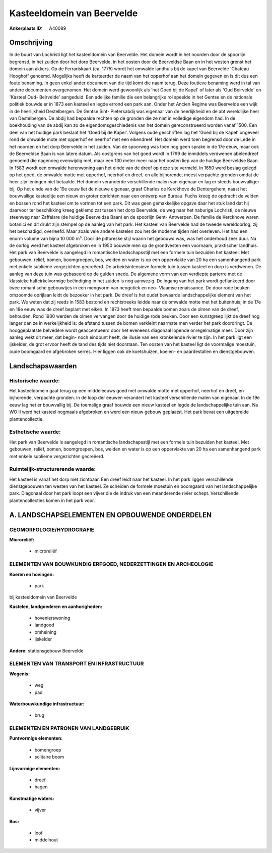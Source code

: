Kasteeldomein van Beervelde
===========================

:Ankerplaats ID: A40089




Omschrijving
------------

In de buurt van Lochristi ligt het kasteeldomein van Beervelde. Het
domein wordt in het noorden door de spoorlijn begrensd, in het zuiden
door het dorp Beervelde, in het oosten door de Beerveldse Baan en in het
westen grenst het domein aan akkers. Op de Ferrariskaart (ca. 1775)
wordt het omwalde landhuis bij de kapel van Beervelde 'Chateau Hooghof'
genoemd. Mogelijks heeft de karteerder de naam van het opperhof aan het
domein gegeven en is dit dus een foute benaming. In geen enkel ander
document van die tijd komt die naam terug. Deze foutieve benaming werd
in tal van andere documenten overgenomen. Het domein werd gewoonlijk als
'het Goed bij de Kapel' of later als 'Oud Beirvelde' en 'Kasteel Oud-
Beirvelde' aangeduid. Een adelijke familie die een belangrijke rol
speelde in het Gentse en de nationale politiek bouwde er in 1873 een
kasteel en legde errond een park aan. Onder het Ancien Regime was
Beervelde een wijk in de heerlijkheid Destelbergen. De Gentse Sint-
Pietersabdij was eigenaar van de heerlijkheid en de abt wereldlijke heer
van Destelbergen. De abdij had bepaalde rechten op de gronden die ze
niet in volledige eigendom had. In de boekhouding van de abdij kan zo de
eigendomsgeschiedenis van het domein gereconstrueerd worden vanaf 1500.
Een deel van het huidige park beslaat het 'Goed bij de Kapel'. Volgens
oude geschriften lag het 'Goed bij de Kapel' ongeveer rond de omwalde
mote met opperhof en neerhof met een eikendreef. Het domein werd toen
begrensd door de Lede in het noorden en het dorp Beervelde in het
zuiden. Van de spoorweg was toen nog geen sprake in de 17e eeuw, maar
ook de Beerveldse Baan is van latere datum. Als oostgrens van het goed
wordt in 1799 de inmiddels verdwenen abelendreef genoemd die nagenoeg
evenwijdig met, maar een 130 meter meer naar het oosten liep van de
huidige Beerveldse Baan. In 1583 wordt een omwalde herenwoning aan het
einde van de dreef op deze site vermeld. In 1650 werd beslag gelegd op
het goed, de omwalde motte met opperhof, neerhof en dreef, en alle
bijhorende, meest verpachte gronden omdat de heer zijn leningen niet
betaalde. Het domein veranderde verschillende malen van eigenaar en lag
er steeds bouwvalliger bij. Op het einde van de 19e eeuw liet de nieuwe
eigenaar, graaf Charles de Kerckhove de Dentergehem, naast het
bouwvallige kasteeltje een nieuw en groter oprichten naar een ontwerp
van Bureau. Fuchs kreeg de opdracht de velden en bossen rond het kasteel
om te vormen tot een park. Dit was geen gemakkelijke opgave daar het
stuk land dat hij daarvoor ter beschikking kreeg geklemd zat tussen het
dorp Beervelde, de weg naar het naburige Lochristi, de nieuwe steenweg
naar Zaffelare (de huidige Beerveldse Baan) en de spoorlijn Gent-
Antwerpen. De familie de Kerckhove waren botanici en dit drukt zijn
stempel op de aanleg van het park. Het kasteel van Beervelde had de
tweede wereldoorlog, zij het beschadigd, overleefd. Maar zoals vele
andere kastelen zou het de moderne tijden niet overleven. Het had een
enorm volume van bijna 10 000 m³. Door de pittoreske stijl waarin het
gebouwd was, was het onderhoud zeer duur. Na de oorlog werd het kasteel
afgebroken en in 1950 bouwde men op de grondvesten een voornaam,
praktischer landhuis. Het park van Beervelde is aangelegd in romantische
landschapsstijl met een formele tuin bezuiden het kasteel. Met gebouwen,
reliëf, bomen, boomgroepen, bos, weiden en water is op een oppervlakte
van 20 ha een samenhangend park met enkele sublieme vergezichten
gecreëerd. De arbeidsintensieve formele tuin tussen kasteel en dorp is
verdwenen. De aanleg van deze tuin was gebaseerd op de gulden snede. De
algemene vorm van een verdiepte parterre met de klassieke
halfcirkelvormige beëindiging in het zuiden is nog aanwezig. De ingang
van het park wordt geflankeerd door twee romantische gebouwtjes in een
mengvorm van neogotiek en neo- Vlaamse renaissance. De door rode beuken
omzoomde oprijlaan leidt de bezoeker in het park. De dreef is het oudst
bewaarde landschappelijke element van het park. We weten dat zij reeds
in 1583 bestond en rechtstreeks leidde naar de omwalde motte met het
buitenhuis; in de 17e en 18e eeuw was de dreef beplant met eiken. In
1873 heeft men bepaalde bomen zoals de olmen van de dreef, behouden.
Rond 1930 werden de olmen vervangen door de huidige rode beuken. Door
een kunstgreep lijkt de dreef nog langer dan ze in werkelijkheid is: de
afstand tussen de bomen verkleint naarmate men verder het park
doordringt. De hooggeplaatste belvédère wordt geaccentueerd door het
eveneens diagonaal lopende onregelmatige meer. Door zijn aanleg wekt dit
meer, dat begin- noch eindpunt heeft, de illusie van een kronkelende
rivier te zijn. In het park ligt een ijskelder, de grot ervoor heeft de
tand des tijds niet doorstaan. Ten oosten van het kasteel ligt de
voormalige moestuin, oude boomgaard en afgebroken serres. Hier liggen
ook de koetshuizen, koeien- en paardestallen en dienstgebouwen.



Landschapswaarden
-----------------


Historische waarde:
~~~~~~~~~~~~~~~~~~~


Het kasteeldomein gaat terug op een middeleeuws goed met omwalde
motte met opperhof, neerhof en dreef, en bijhorende, verpachte gronden.
In de loop der eeuwen verandert het kasteel verschillende malen van
eigenaar. In de 19e eeuw lag het er bouwvallig bij. De toemalige graaf
bouwde een nieuw kasteel en legde de landschappelijke tuin aan. Na WO II
werd het kasteel nogmaals afgebroken en werd een nieuw gebouw geplaatst.
Het park bevat een uitgebreide plantencollectie.

Esthetische waarde:
~~~~~~~~~~~~~~~~~~~

Het park van Beervelde is aangelegd in
romantische landschapsstijl met een formele tuin bezuiden het kasteel.
Met gebouwen, reliëf, bomen, boomgroepen, bos, weiden en water is op een
oppervlakte van 20 ha een samenhangend park met enkele sublieme
vergezichten gecreëerd.


Ruimtelijk-structurerende waarde:
~~~~~~~~~~~~~~~~~~~~~~~~~~~~~~~~~

Het kasteel is vanaf het dorp niet zichtbaar. Een dreef leidt naar
het kasteel. In het park liggen verschillende dienstgebouwen ten westen
van het kasteel. Ze scheiden de formele moestuin en boomgaard van het
landschappelijke park. Diagonaal door het park loopt een vijver die de
indruk van een meanderende rivier schept. Verschillende
plantencollecties komen in het park voor.



A. LANDSCHAPSELEMENTEN EN OPBOUWENDE ONDERDELEN
-----------------------------------------------



GEOMORFOLOGIE/HYDROGRAFIE
~~~~~~~~~~~~~~~~~~~~~~~~~

**Microreliëf:**

 * microreliëf



ELEMENTEN VAN BOUWKUNDIG ERFGOED, NEDERZETTINGEN EN ARCHEOLOGIE
~~~~~~~~~~~~~~~~~~~~~~~~~~~~~~~~~~~~~~~~~~~~~~~~~~~~~~~~~~~~~~~

**Koeren en hovingen:**

 * park


bij kasteeldomein van Beervelde

**Kastelen, landgoederen en aanhorigheden:**

 * hovenierswoning
 * landgoed
 * omheining
 * ijskelder


**Andere:**
stationsgebouw Beervelde

ELEMENTEN VAN TRANSPORT EN INFRASTRUCTUUR
~~~~~~~~~~~~~~~~~~~~~~~~~~~~~~~~~~~~~~~~~

**Wegenis:**

 * weg
 * pad


**Waterbouwkundige infrastructuur:**

 * brug



ELEMENTEN EN PATRONEN VAN LANDGEBRUIK
~~~~~~~~~~~~~~~~~~~~~~~~~~~~~~~~~~~~~

**Puntvormige elementen:**

 * bomengroep
 * solitaire boom


**Lijnvormige elementen:**

 * dreef
 * hagen

**Kunstmatige waters:**

 * vijver


**Bos:**

 * loof
 * middelhout
